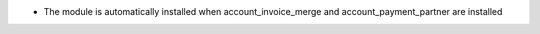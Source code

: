 * The module is automatically installed when account_invoice_merge and account_payment_partner are installed
